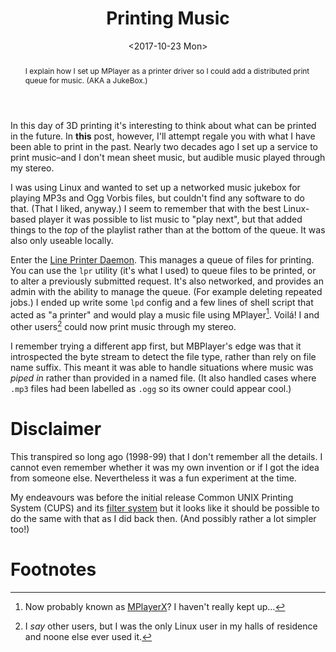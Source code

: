 #+title: Printing Music
#+date: <2017-10-23 Mon>
#+begin_abstract
I explain how I set up MPlayer as a printer driver so I could add a
distributed print queue for music. (AKA a JukeBox.)
#+end_abstract
#+index: Hacks!Printing Music

In this day of 3D printing it's interesting to think about what can be
printed in the future.  In *this* post, however, I'll attempt regale you
with what I have been able to print in the past.  Nearly two decades
ago I set up a service to print music--and I don't mean sheet music,
but audible music played through my stereo.

I was using Linux and wanted to set up a networked music jukebox for
playing MP3s and Ogg Vorbis files, but couldn't find any software to
do that.  (That I liked, anyway.)  I seem to remember that with the
best Linux-based player it was possible to list music to "play next",
but that added things to the /top/ of the playlist rather than at the
bottom of the queue. It was also only useable locally.

Enter the [[https://en.wikipedia.org/wiki/Line_Printer_Daemon_protocol][Line Printer Daemon]]. This manages a queue of files for
printing. You can use the =lpr= utility (it's what I used) to queue
files to be printed, or to alter a previously submitted request.  It's
also networked, and provides an admin with the ability to manage the
queue.  (For example deleting repeated jobs.)  I ended up write some
=lpd= config and a few lines of shell script that acted as "a printer"
and would play a music file using MPlayer[fn:1].  Voilá!  I and other
users[fn:2] could now print music through my stereo.

I remember trying a different app first, but MBPlayer's edge was that
it introspected the byte stream to detect the file type, rather than
rely on file name suffix.  This meant it was able to handle situations
where music was /piped in/ rather than provided in a named file.  (It
also handled cases where =.mp3= files had been labelled as =.ogg= so its
owner could appear cool.)

* Disclaimer

This transpired so long ago (1998-99) that I don't remember all the
details.  I cannot even remember whether it was my own invention or if
I got the idea from someone else.  Nevertheless it was a fun
experiment at the time.

My endeavours was before the initial release Common UNIX Printing
System (CUPS) and its [[https://en.wikipedia.org/wiki/CUPS#Filter_system][filter system]] but it looks like it should be
possible to do the same with that as I did back then.  (And possibly
rather a lot simpler too!)

* Footnotes

[fn:2] I /say/ other users, but I was the only Linux user in my halls of
residence and noone else ever used it.

[fn:1] Now probably known as [[http://mplayerx.org][MPlayerX]]? I haven't really kept up...

